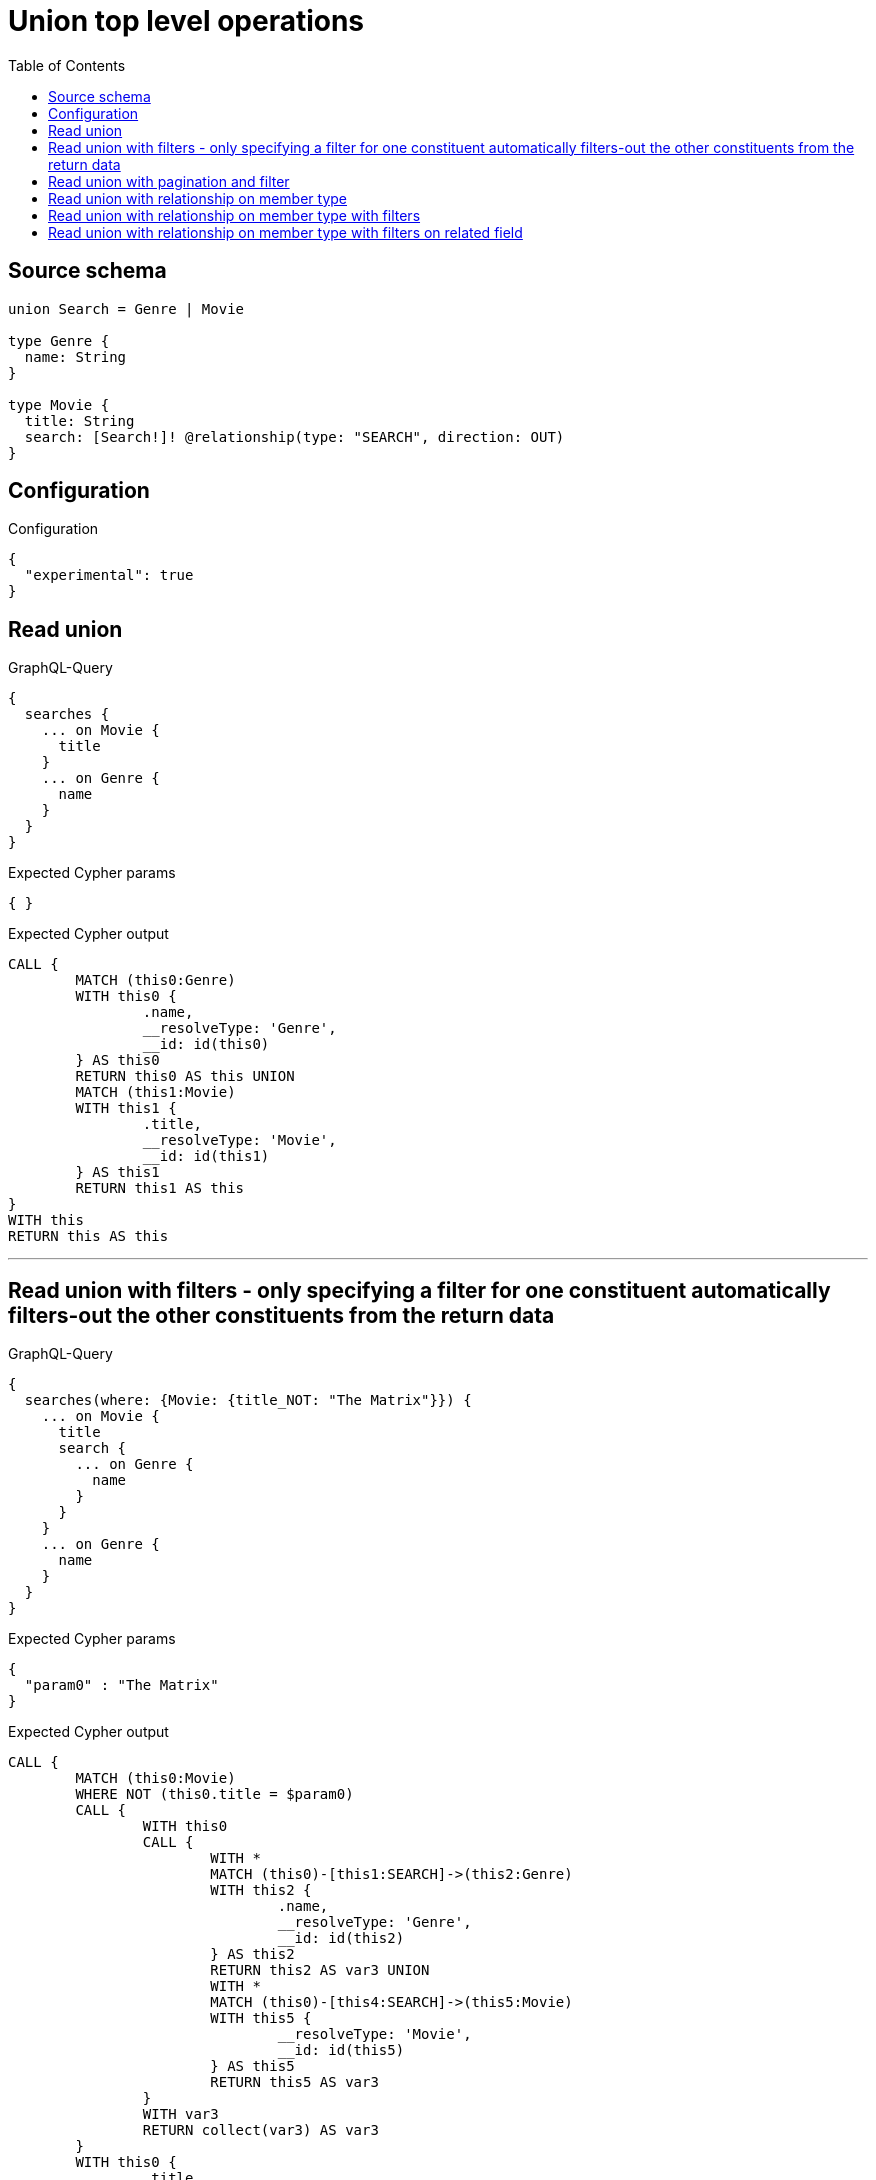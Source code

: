 :toc:

= Union top level operations

== Source schema

[source,graphql,schema=true]
----
union Search = Genre | Movie

type Genre {
  name: String
}

type Movie {
  title: String
  search: [Search!]! @relationship(type: "SEARCH", direction: OUT)
}
----

== Configuration

.Configuration
[source,json,schema-config=true]
----
{
  "experimental": true
}
----

== Read union

.GraphQL-Query
[source,graphql]
----
{
  searches {
    ... on Movie {
      title
    }
    ... on Genre {
      name
    }
  }
}
----

.Expected Cypher params
[source,json]
----
{ }
----

.Expected Cypher output
[source,cypher]
----
CALL {
	MATCH (this0:Genre)
	WITH this0 {
		.name,
		__resolveType: 'Genre',
		__id: id(this0)
	} AS this0
	RETURN this0 AS this UNION
	MATCH (this1:Movie)
	WITH this1 {
		.title,
		__resolveType: 'Movie',
		__id: id(this1)
	} AS this1
	RETURN this1 AS this
}
WITH this
RETURN this AS this
----

'''

== Read union with filters  - only specifying a filter for one constituent automatically filters-out the other constituents from the return data

.GraphQL-Query
[source,graphql]
----
{
  searches(where: {Movie: {title_NOT: "The Matrix"}}) {
    ... on Movie {
      title
      search {
        ... on Genre {
          name
        }
      }
    }
    ... on Genre {
      name
    }
  }
}
----

.Expected Cypher params
[source,json]
----
{
  "param0" : "The Matrix"
}
----

.Expected Cypher output
[source,cypher]
----
CALL {
	MATCH (this0:Movie)
	WHERE NOT (this0.title = $param0)
	CALL {
		WITH this0
		CALL {
			WITH *
			MATCH (this0)-[this1:SEARCH]->(this2:Genre)
			WITH this2 {
				.name,
				__resolveType: 'Genre',
				__id: id(this2)
			} AS this2
			RETURN this2 AS var3 UNION
			WITH *
			MATCH (this0)-[this4:SEARCH]->(this5:Movie)
			WITH this5 {
				__resolveType: 'Movie',
				__id: id(this5)
			} AS this5
			RETURN this5 AS var3
		}
		WITH var3
		RETURN collect(var3) AS var3
	}
	WITH this0 {
		.title,
		search: var3,
		__resolveType: 'Movie',
		__id: id(this0)
	} AS this0
	RETURN this0 AS this
}
WITH this
RETURN this AS this
----

'''

== Read union with pagination and filter

.GraphQL-Query
[source,graphql]
----
{
  searches(
    options: {limit: 1, offset: 2}
    where: {Movie: {title_NOT: "The Matrix"}, Genre: {}}
  ) {
    ... on Movie {
      title
      search(options: {limit: 10}, where: {Genre: {name_STARTS_WITH: "d"}, Movie: {}}) {
        ... on Genre {
          name
        }
      }
    }
    ... on Genre {
      name
    }
  }
}
----

.Expected Cypher params
[source,json]
----
{
  "param0" : "The Matrix",
  "param1" : "d",
  "param2" : 10,
  "param3" : 2,
  "param4" : 1
}
----

.Expected Cypher output
[source,cypher]
----
CALL {
	MATCH (this0:Genre)
	WITH this0 {
		.name,
		__resolveType: 'Genre',
		__id: id(this0)
	} AS this0
	RETURN this0 AS this UNION
	MATCH (this1:Movie)
	WHERE NOT (this1.title = $param0)
	CALL {
		WITH this1
		CALL {
			WITH *
			MATCH (this1)-[this2:SEARCH]->(this3:Genre)
			WHERE this3.name STARTS WITH $param1
			WITH this3 {
				.name,
				__resolveType: 'Genre',
				__id: id(this3)
			} AS this3
			RETURN this3 AS var4 UNION
			WITH *
			MATCH (this1)-[this5:SEARCH]->(this6:Movie)
			WITH this6 {
				__resolveType: 'Movie',
				__id: id(this6)
			} AS this6
			RETURN this6 AS var4
		}
		WITH var4 LIMIT $param2
		RETURN collect(var4) AS var4
	}
	WITH this1 {
		.title,
		search: var4,
		__resolveType: 'Movie',
		__id: id(this1)
	} AS this1
	RETURN this1 AS this
}
WITH this SKIP $param3 LIMIT $param4
RETURN this AS this
----

'''

== Read union with relationship on member type

.GraphQL-Query
[source,graphql]
----
{
  searches {
    ... on Movie {
      title
      search {
        ... on Genre {
          name
        }
      }
    }
    ... on Genre {
      name
    }
  }
}
----

.Expected Cypher params
[source,json]
----
{ }
----

.Expected Cypher output
[source,cypher]
----
CALL {
	MATCH (this0:Genre)
	WITH this0 {
		.name,
		__resolveType: 'Genre',
		__id: id(this0)
	} AS this0
	RETURN this0 AS this UNION
	MATCH (this1:Movie)
	CALL {
		WITH this1
		CALL {
			WITH *
			MATCH (this1)-[this2:SEARCH]->(this3:Genre)
			WITH this3 {
				.name,
				__resolveType: 'Genre',
				__id: id(this3)
			} AS this3
			RETURN this3 AS var4 UNION
			WITH *
			MATCH (this1)-[this5:SEARCH]->(this6:Movie)
			WITH this6 {
				__resolveType: 'Movie',
				__id: id(this6)
			} AS this6
			RETURN this6 AS var4
		}
		WITH var4
		RETURN collect(var4) AS var4
	}
	WITH this1 {
		.title,
		search: var4,
		__resolveType: 'Movie',
		__id: id(this1)
	} AS this1
	RETURN this1 AS this
}
WITH this
RETURN this AS this
----

'''

== Read union with relationship on member type with filters

.GraphQL-Query
[source,graphql]
----
{
  searches(where: {Movie: {title_NOT: "The Matrix"}, Genre: {}}) {
    ... on Movie {
      title
      search {
        ... on Genre {
          name
        }
      }
    }
    ... on Genre {
      name
    }
  }
}
----

.Expected Cypher params
[source,json]
----
{
  "param0" : "The Matrix"
}
----

.Expected Cypher output
[source,cypher]
----
CALL {
	MATCH (this0:Genre)
	WITH this0 {
		.name,
		__resolveType: 'Genre',
		__id: id(this0)
	} AS this0
	RETURN this0 AS this UNION
	MATCH (this1:Movie)
	WHERE NOT (this1.title = $param0)
	CALL {
		WITH this1
		CALL {
			WITH *
			MATCH (this1)-[this2:SEARCH]->(this3:Genre)
			WITH this3 {
				.name,
				__resolveType: 'Genre',
				__id: id(this3)
			} AS this3
			RETURN this3 AS var4 UNION
			WITH *
			MATCH (this1)-[this5:SEARCH]->(this6:Movie)
			WITH this6 {
				__resolveType: 'Movie',
				__id: id(this6)
			} AS this6
			RETURN this6 AS var4
		}
		WITH var4
		RETURN collect(var4) AS var4
	}
	WITH this1 {
		.title,
		search: var4,
		__resolveType: 'Movie',
		__id: id(this1)
	} AS this1
	RETURN this1 AS this
}
WITH this
RETURN this AS this
----

'''

== Read union with relationship on member type with filters on related field

.GraphQL-Query
[source,graphql]
----
{
  searches(where: {Movie: {searchConnection: {Genre: {node: {name: "Action"}}}}}) {
    ... on Movie {
      title
      search {
        ... on Genre {
          name
        }
      }
    }
    ... on Genre {
      name
    }
  }
}
----

.Expected Cypher params
[source,json]
----
{
  "param0" : "Action"
}
----

.Expected Cypher output
[source,cypher]
----
CALL {
	MATCH (this0:Movie)
	WHERE EXISTS {
		MATCH (this0)-[this1:SEARCH]->(this2:Genre)
		WHERE this2.name = $param0
	}
	CALL {
		WITH this0
		CALL {
			WITH *
			MATCH (this0)-[this3:SEARCH]->(this4:Genre)
			WITH this4 {
				.name,
				__resolveType: 'Genre',
				__id: id(this4)
			} AS this4
			RETURN this4 AS var5 UNION
			WITH *
			MATCH (this0)-[this6:SEARCH]->(this7:Movie)
			WITH this7 {
				__resolveType: 'Movie',
				__id: id(this7)
			} AS this7
			RETURN this7 AS var5
		}
		WITH var5
		RETURN collect(var5) AS var5
	}
	WITH this0 {
		.title,
		search: var5,
		__resolveType: 'Movie',
		__id: id(this0)
	} AS this0
	RETURN this0 AS this
}
WITH this
RETURN this AS this
----

'''

